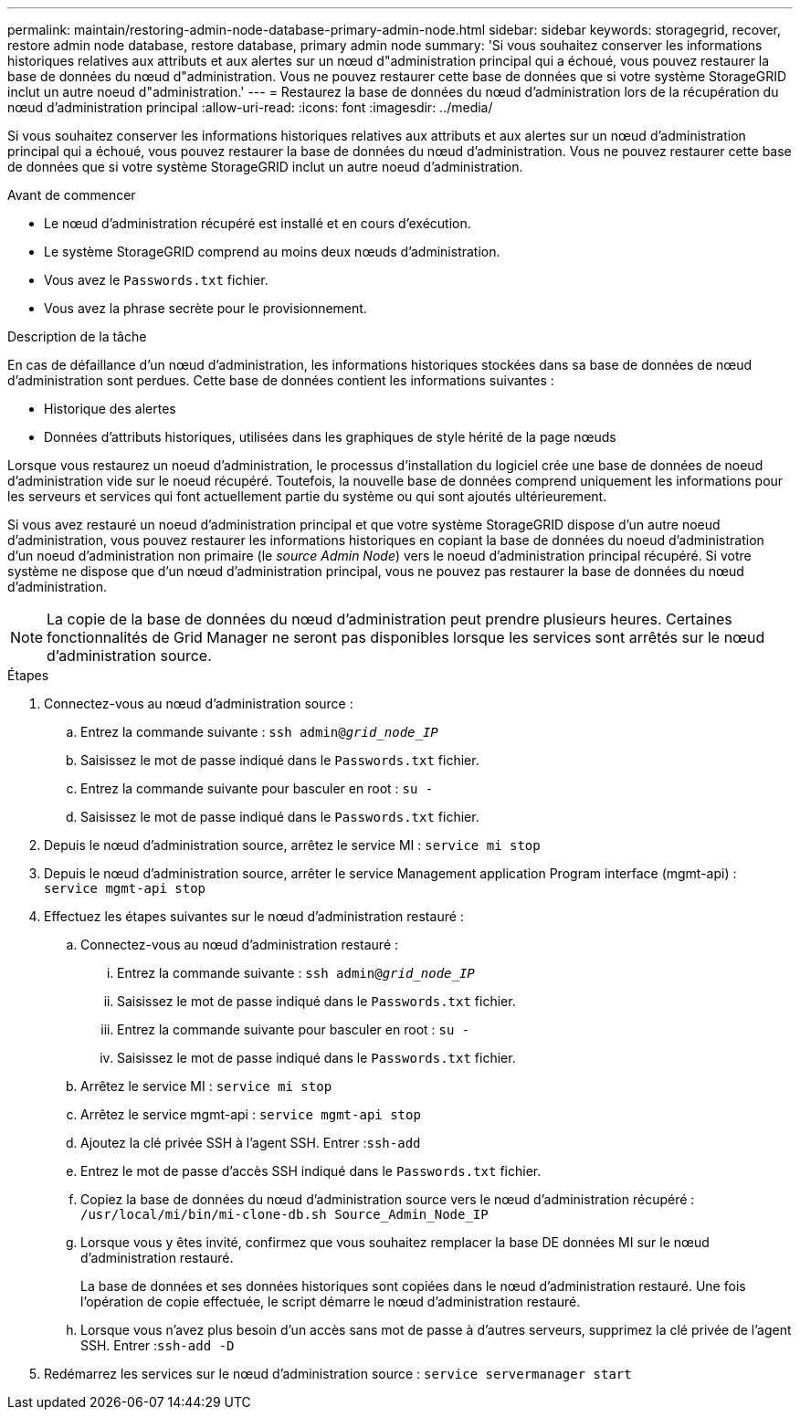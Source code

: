 ---
permalink: maintain/restoring-admin-node-database-primary-admin-node.html 
sidebar: sidebar 
keywords: storagegrid, recover, restore admin node database, restore database, primary admin node 
summary: 'Si vous souhaitez conserver les informations historiques relatives aux attributs et aux alertes sur un nœud d"administration principal qui a échoué, vous pouvez restaurer la base de données du nœud d"administration. Vous ne pouvez restaurer cette base de données que si votre système StorageGRID inclut un autre noeud d"administration.' 
---
= Restaurez la base de données du nœud d'administration lors de la récupération du nœud d'administration principal
:allow-uri-read: 
:icons: font
:imagesdir: ../media/


[role="lead"]
Si vous souhaitez conserver les informations historiques relatives aux attributs et aux alertes sur un nœud d'administration principal qui a échoué, vous pouvez restaurer la base de données du nœud d'administration. Vous ne pouvez restaurer cette base de données que si votre système StorageGRID inclut un autre noeud d'administration.

.Avant de commencer
* Le nœud d'administration récupéré est installé et en cours d'exécution.
* Le système StorageGRID comprend au moins deux nœuds d'administration.
* Vous avez le `Passwords.txt` fichier.
* Vous avez la phrase secrète pour le provisionnement.


.Description de la tâche
En cas de défaillance d'un nœud d'administration, les informations historiques stockées dans sa base de données de nœud d'administration sont perdues. Cette base de données contient les informations suivantes :

* Historique des alertes
* Données d'attributs historiques, utilisées dans les graphiques de style hérité de la page nœuds


Lorsque vous restaurez un noeud d'administration, le processus d'installation du logiciel crée une base de données de noeud d'administration vide sur le noeud récupéré. Toutefois, la nouvelle base de données comprend uniquement les informations pour les serveurs et services qui font actuellement partie du système ou qui sont ajoutés ultérieurement.

Si vous avez restauré un noeud d'administration principal et que votre système StorageGRID dispose d'un autre noeud d'administration, vous pouvez restaurer les informations historiques en copiant la base de données du noeud d'administration d'un noeud d'administration non primaire (le _source Admin Node_) vers le noeud d'administration principal récupéré. Si votre système ne dispose que d'un nœud d'administration principal, vous ne pouvez pas restaurer la base de données du nœud d'administration.


NOTE: La copie de la base de données du nœud d'administration peut prendre plusieurs heures. Certaines fonctionnalités de Grid Manager ne seront pas disponibles lorsque les services sont arrêtés sur le nœud d'administration source.

.Étapes
. Connectez-vous au nœud d'administration source :
+
.. Entrez la commande suivante : `ssh admin@_grid_node_IP_`
.. Saisissez le mot de passe indiqué dans le `Passwords.txt` fichier.
.. Entrez la commande suivante pour basculer en root : `su -`
.. Saisissez le mot de passe indiqué dans le `Passwords.txt` fichier.


. Depuis le nœud d'administration source, arrêtez le service MI : `service mi stop`
. Depuis le nœud d'administration source, arrêter le service Management application Program interface (mgmt-api) : `service mgmt-api stop`
. Effectuez les étapes suivantes sur le nœud d'administration restauré :
+
.. Connectez-vous au nœud d'administration restauré :
+
... Entrez la commande suivante : `ssh admin@_grid_node_IP_`
... Saisissez le mot de passe indiqué dans le `Passwords.txt` fichier.
... Entrez la commande suivante pour basculer en root : `su -`
... Saisissez le mot de passe indiqué dans le `Passwords.txt` fichier.


.. Arrêtez le service MI : `service mi stop`
.. Arrêtez le service mgmt-api : `service mgmt-api stop`
.. Ajoutez la clé privée SSH à l'agent SSH. Entrer :``ssh-add``
.. Entrez le mot de passe d'accès SSH indiqué dans le `Passwords.txt` fichier.
.. Copiez la base de données du nœud d'administration source vers le nœud d'administration récupéré : `/usr/local/mi/bin/mi-clone-db.sh Source_Admin_Node_IP`
.. Lorsque vous y êtes invité, confirmez que vous souhaitez remplacer la base DE données MI sur le nœud d'administration restauré.
+
La base de données et ses données historiques sont copiées dans le nœud d'administration restauré. Une fois l'opération de copie effectuée, le script démarre le nœud d'administration restauré.

.. Lorsque vous n'avez plus besoin d'un accès sans mot de passe à d'autres serveurs, supprimez la clé privée de l'agent SSH. Entrer :``ssh-add -D``


. Redémarrez les services sur le nœud d'administration source : `service servermanager start`

